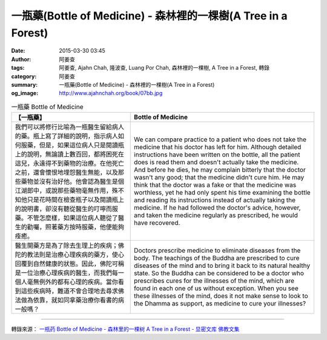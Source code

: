 一瓶藥(Bottle of Medicine) - 森林裡的一棵樹(A Tree in a Forest)
###############################################################

:date: 2015-03-30 03:45
:author: 阿姜查
:tags: 阿姜查, Ajahn Chah, 隆波查, Luang Por Chah, 森林裡的一棵樹, A Tree in a Forest, 轉錄
:category: 阿姜查
:summary: 一瓶藥(Bottle of Medicine) - 森林裡的一棵樹(A Tree in a Forest)
:og_image: http://www.ajahnchah.org/book/07bb.jpg


.. list-table:: 一瓶藥 Bottle of Medicine
   :header-rows: 1

   * - 【一瓶藥】

     - Bottle of Medicine

   * - 我們可以將修行比喻為一瓶醫生留給病人的藥。瓶上寫了詳細的說明，指示病人如何服藥，但是，如果這位病人只是閱讀瓶上的說明，無論讀上數百回，都將困死在這兒，永遠得不到藥物的治療。在他死亡之前，還會懷恨地埋怨醫生無能，以及那些藥物並沒有治好他。他會認為醫生是個江湖郎中，或說那些藥物毫無作用，殊不知他只是花時間在檢查瓶子以及閱讀瓶上的說明書，卻沒有聽從醫生的叮嚀而服藥。不管怎麼樣，如果這位病人聽從了醫生的勸囑，照著藥方按時服藥，他便能夠痊癒。

     - We can compare practice to a patient who does not take the medicine that his doctor has left for him. Although detailed instructions have been written on the bottle, all the patient does is read them and doesn't actually take the medicine. And before he dies, he may complain bitterly that the doctor wasn't any good; that the medicine didn't cure him. He may think that the doctor was a fake or that the medicine was worthless, yet he had only spent his time examining the bottle and reading its instructions instead of actually taking the medicine. If he had followed the doctor's advice, however, and taken the medicine regularly as prescribed, he would have recovered.

   * - 醫生開藥方是為了除去生理上的疾病；佛陀的教法則是治療心理疾病的藥方，使心回覆到自然健康的狀態。因此，佛陀可稱是一位治療心理疾病的醫生，而我們每一個人毫無例外的都有心理的疾病。當你看到這些疾病時，難道不會合理地去尋求佛法做為依靠，就如同拿藥治療你看書的病一般嗎？

     - Doctors prescribe medicine to eliminate diseases from the body. The teachings of the Buddha are prescribed to cure diseases of the mind and to bring it back to its natural healthy state. So the Buddha can be considered to be a doctor who prescribes cures for the illnesses of the mind, which are found in each one of us without exception. When you see these illnesses of the mind, does it not make sense to look to the Dhamma as support, as medicine to cure your illnesses?

----

轉錄來源： `一瓶药 Bottle of Medicine - 森林里的一棵树 A Tree in a Forest - 显密文库 佛教文集 <http://read.goodweb.cn/news/news_view.asp?newsid=104822>`_
